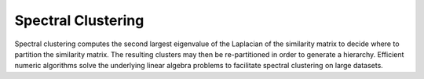 Spectral Clustering
===================
Spectral clustering computes the second largest eigenvalue of the Laplacian of the similarity matrix to decide where to partition the similarity matrix. The resulting clusters may then be re-partitioned in order to generate a hierarchy. Efficient numeric algorithms solve the underlying linear algebra problems to facilitate spectral clustering on large datasets.